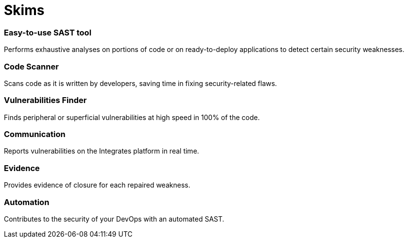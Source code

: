 :slug: products/skims/
:description: Skims is a SAST tool used to search for and identify known vulnerabilities and then automatically verify if they have been closed.
:keywords: Fluid Attacks, Products, Skims, SAST, Tool, Ethical Hacking, Pentesting, Security
:template: products/skims

= Skims

=== Easy-to-use SAST tool

Performs exhaustive analyses on portions of code or on ready-to-deploy
applications to detect certain security weaknesses.

=== Code Scanner

Scans code as it is written by developers, saving time in fixing
security-related flaws.

=== Vulnerabilities Finder

Finds peripheral or superficial vulnerabilities at high speed in 100% of the
code.

=== Communication

Reports vulnerabilities on the Integrates platform in real time.

=== Evidence

Provides evidence of closure for each repaired weakness.

=== Automation

Contributes to the security of your DevOps with an automated SAST.
